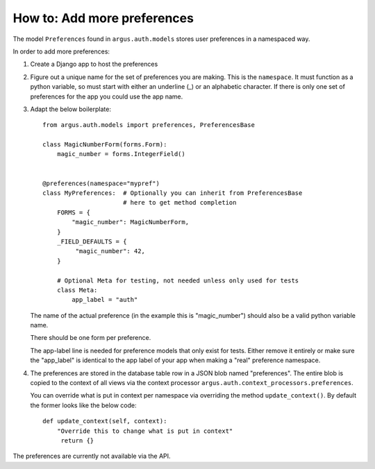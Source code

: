 ============================
How to: Add more preferences
============================

The model ``Preferences`` found in ``argus.auth.models`` stores user
preferences in a namespaced way.

In order to add more preferences:

1. Create a Django app to host the preferences
2. Figure out a unique name for the set of preferences you are making. This is
   the ``namespace``. It must function as a python variable, so must start with
   either an underline (_) or an alphabetic character. If there is only one set
   of preferences for the app you could use the app name.
3. Adapt the below boilerplate::

        from argus.auth.models import preferences, PreferencesBase

        class MagicNumberForm(forms.Form):
            magic_number = forms.IntegerField()


        @preferences(namespace="mypref")
        class MyPreferences:  # Optionally you can inherit from PreferencesBase
                              # here to get method completion
            FORMS = {
                "magic_number": MagicNumberForm,
            }
            _FIELD_DEFAULTS = {
                 "magic_number": 42,
            }

            # Optional Meta for testing, not needed unless only used for tests
            class Meta:
                app_label = "auth"

   The name of the actual preference (in the example this is "magic_number")
   should also be a valid python variable name.

   There should be one form per preference.

   The app-label line is needed for preference models that only exist for
   tests. Either remove it entirely or make sure the "app_label" is identical
   to the app label of your app when making a "real" preference namespace.
4. The preferences are stored in the database table row in a JSON blob named
   "preferences". The entire blob is copied to the context of all views via the
   context processor ``argus.auth.context_processors.preferences``.

   You can override what is put in context per namespace via overriding the
   method ``update_context()``. By default the former looks like the below
   code::

       def update_context(self, context):
           "Override this to change what is put in context"
            return {}

The preferences are currently not available via the API.
